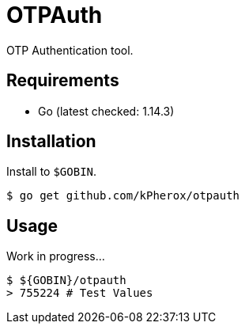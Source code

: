 = OTPAuth

OTP Authentication tool.

== Requirements

* Go (latest checked: 1.14.3)

== Installation

Install to `$GOBIN`.

[source, shell]
----
$ go get github.com/kPherox/otpauth
----

== Usage

Work in progress...

[source, shell]
----
$ ${GOBIN}/otpauth
> 755224 # Test Values
----

